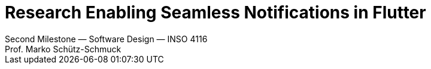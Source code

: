 = Research Enabling Seamless Notifications in Flutter
Second Milestone — Software Design — INSO 4116
Prof. Marko Schütz-Schmuck 
:doctype: book
:toc:
:sectnums:

